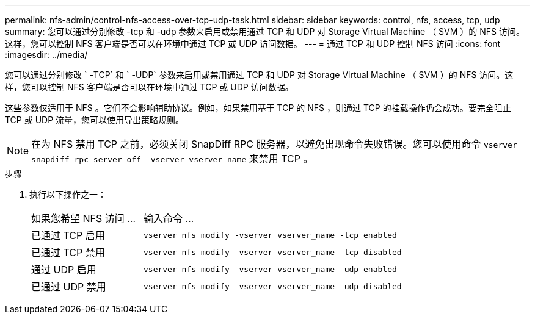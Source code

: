 ---
permalink: nfs-admin/control-nfs-access-over-tcp-udp-task.html 
sidebar: sidebar 
keywords: control, nfs, access, tcp, udp 
summary: 您可以通过分别修改 -tcp 和 -udp 参数来启用或禁用通过 TCP 和 UDP 对 Storage Virtual Machine （ SVM ）的 NFS 访问。这样，您可以控制 NFS 客户端是否可以在环境中通过 TCP 或 UDP 访问数据。 
---
= 通过 TCP 和 UDP 控制 NFS 访问
:icons: font
:imagesdir: ../media/


[role="lead"]
您可以通过分别修改 ` -TCP` 和 ` -UDP` 参数来启用或禁用通过 TCP 和 UDP 对 Storage Virtual Machine （ SVM ）的 NFS 访问。这样，您可以控制 NFS 客户端是否可以在环境中通过 TCP 或 UDP 访问数据。

这些参数仅适用于 NFS 。它们不会影响辅助协议。例如，如果禁用基于 TCP 的 NFS ，则通过 TCP 的挂载操作仍会成功。要完全阻止 TCP 或 UDP 流量，您可以使用导出策略规则。

[NOTE]
====
在为 NFS 禁用 TCP 之前，必须关闭 SnapDiff RPC 服务器，以避免出现命令失败错误。您可以使用命令 `vserver snapdiff-rpc-server off -vserver vserver name` 来禁用 TCP 。

====
.步骤
. 执行以下操作之一：
+
[cols="30,70"]
|===


| 如果您希望 NFS 访问 ... | 输入命令 ... 


 a| 
已通过 TCP 启用
 a| 
`vserver nfs modify -vserver vserver_name -tcp enabled`



 a| 
已通过 TCP 禁用
 a| 
`vserver nfs modify -vserver vserver_name -tcp disabled`



 a| 
通过 UDP 启用
 a| 
`vserver nfs modify -vserver vserver_name -udp enabled`



 a| 
已通过 UDP 禁用
 a| 
`vserver nfs modify -vserver vserver_name -udp disabled`

|===

